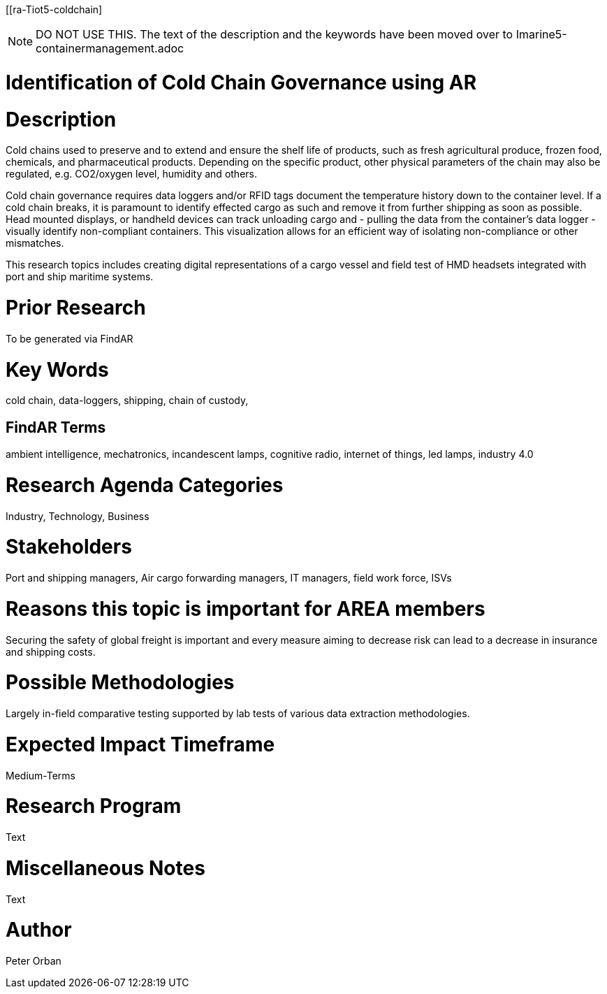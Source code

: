 [[ra-Tiot5-coldchain]

NOTE: DO NOT USE THIS. The text of the description and the keywords have been moved over to Imarine5-containermanagement.adoc

# Identification of Cold Chain Governance using AR

# Description
Cold chains used to preserve and to extend and ensure the shelf life of products, such as fresh agricultural produce, frozen food, chemicals, and pharmaceutical products. Depending on the specific product, other physical parameters of the chain may also be regulated, e.g. CO2/oxygen level, humidity and others.

Cold chain governance requires data loggers and/or RFID tags document the temperature history down to the container level. If a cold chain breaks, it is paramount to identify effected cargo as such and remove it from further shipping as soon as possible.
Head mounted displays, or handheld devices can track unloading cargo and - pulling the data from the container’s data logger - visually identify non-compliant containers. This visualization allows for an efficient way of isolating non-compliance or other mismatches.

This research topics includes creating digital representations of a cargo vessel and field test of HMD headsets integrated with port and ship maritime systems.

# Prior Research
To be generated via FindAR

# Key Words
cold chain, data-loggers, shipping, chain of custody,

## FindAR Terms
ambient intelligence, mechatronics, incandescent lamps, cognitive radio, internet of things, led lamps, industry 4.0

# Research Agenda Categories
Industry, Technology, Business

# Stakeholders
Port and shipping managers, Air cargo forwarding managers, IT managers, field work force, ISVs

# Reasons this topic is important for AREA members
Securing the safety of global freight is important and every measure aiming to decrease risk can lead to a decrease in insurance and shipping costs.

# Possible Methodologies
Largely in-field comparative testing supported by lab tests of various data extraction methodologies.

# Expected Impact Timeframe
Medium-Terms

# Research Program
Text

# Miscellaneous Notes
Text

# Author
Peter Orban
